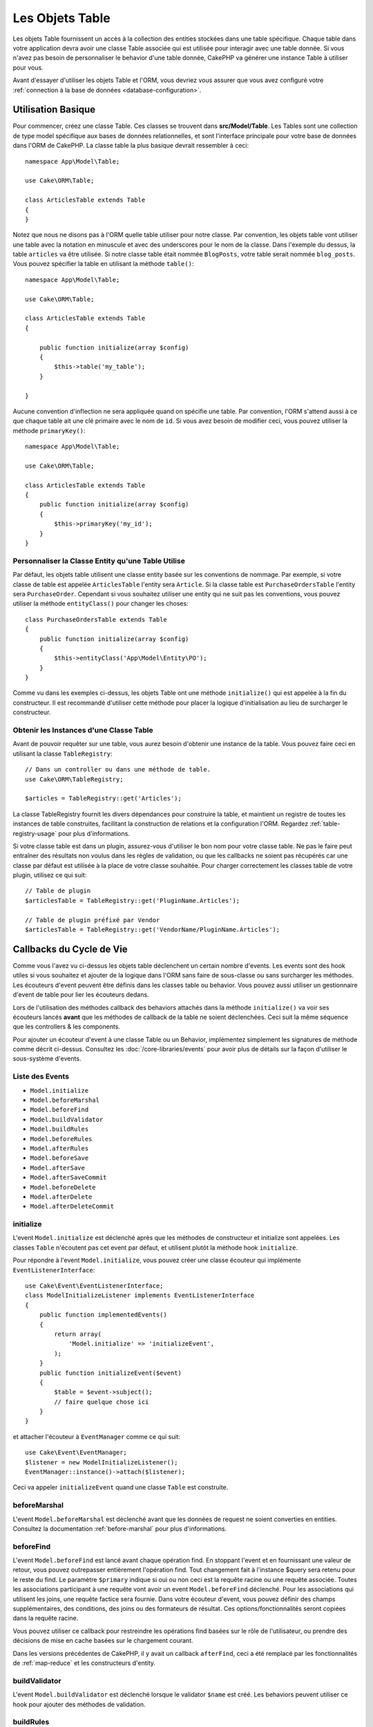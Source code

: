 Les Objets Table
################

.. php:namespace:: Cake\ORM

.. php:class:: Table
    :noindex:

Les objets Table fournissent un accès à la collection des entities stockées
dans une table spécifique. Chaque table dans votre application devra avoir une
classe Table associée qui est utilisée pour interagir avec une table donnée. Si
vous n'avez pas besoin de personnaliser le behavior d'une table donnée, CakePHP
va générer une instance Table à utiliser pour vous.

Avant d'essayer d'utiliser les objets Table et l'ORM, vous devriez vous assurer
que vous avez configuré votre
:ref:`connection à la base de données <database-configuration>`.

Utilisation Basique
===================

Pour commencer, créez une classe Table. Ces classes se trouvent dans
**src/Model/Table**. Les Tables sont une collection de type model spécifique
aux bases de données relationnelles, et sont l'interface principale pour votre
base de données dans l'ORM de CakePHP. La classe table la plus basique devrait
ressembler à ceci::

    namespace App\Model\Table;

    use Cake\ORM\Table;

    class ArticlesTable extends Table
    {
    }

Notez que nous ne disons pas à l'ORM quelle table utiliser pour notre classe.
Par convention, les objets table vont utiliser une table avec la notation en
minuscule et avec des underscores pour le nom de la classe. Dans l'exemple du
dessus, la table ``articles`` va être utilisée. Si notre classe table était
nommée ``BlogPosts``, votre table serait nommée ``blog_posts``. Vous pouvez
spécifier la table en utilisant la méthode ``table()``::

    namespace App\Model\Table;

    use Cake\ORM\Table;

    class ArticlesTable extends Table
    {

        public function initialize(array $config)
        {
            $this->table('my_table');
        }

    }

Aucune convention d'inflection ne sera appliquée quand on spécifie une table.
Par convention, l'ORM s'attend aussi à ce que chaque table ait une clé primaire
avec le nom de ``id``. Si vous avez besoin de modifier ceci, vous pouvez
utiliser la méthode ``primaryKey()``::

    namespace App\Model\Table;

    use Cake\ORM\Table;

    class ArticlesTable extends Table
    {
        public function initialize(array $config)
        {
            $this->primaryKey('my_id');
        }
    }


Personnaliser la Classe Entity qu'une Table Utilise
---------------------------------------------------

Par défaut, les objets table utilisent une classe entity basée sur les
conventions de nommage. Par exemple, si votre classe de table est appelée
``ArticlesTable`` l'entity sera ``Article``. Si la classe table est
``PurchaseOrdersTable`` l'entity sera ``PurchaseOrder``. Cependant si vous
souhaitez utiliser une entity qui ne suit pas les conventions, vous pouvez
utiliser la méthode ``entityClass()`` pour changer les choses::

    class PurchaseOrdersTable extends Table
    {
        public function initialize(array $config)
        {
            $this->entityClass('App\Model\Entity\PO');
        }
    }

Comme vu dans les exemples ci-dessus, les objets Table ont une méthode
``initialize()`` qui est appelée à la fin du constructeur. Il est recommandé
d'utiliser cette méthode pour placer la logique d'initialisation au lieu
de surcharger le constructeur.

Obtenir les Instances d'une Classe Table
----------------------------------------

Avant de pouvoir requêter sur une table, vous aurez besoin d'obtenir une
instance de la table. Vous pouvez faire ceci en utilisant la classe
``TableRegistry``::

    // Dans un controller ou dans une méthode de table.
    use Cake\ORM\TableRegistry;

    $articles = TableRegistry::get('Articles');

La classe TableRegistry fournit les divers dépendances pour construire la table,
et maintient un registre de toutes les instances de table construites,
facilitant la construction de relations et la configuration l'ORM. Regardez
:ref:`table-registry-usage` pour plus d'informations.

Si votre classe table est dans un plugin, assurez-vous d'utiliser le bon nom
pour votre classe table. Ne pas le faire peut entraîner des résultats non voulus
dans les règles de validation, ou que les callbacks ne soient pas récupérés car
une classe par défaut est utilisée à la place de votre classe souhaitée. Pour
charger correctement les classes table de votre plugin, utilisez ce qui suit::

    // Table de plugin
    $articlesTable = TableRegistry::get('PluginName.Articles');

    // Table de plugin préfixé par Vendor
    $articlesTable = TableRegistry::get('VendorName/PluginName.Articles');

.. _table-callbacks:

Callbacks du Cycle de Vie
=========================

Comme vous l'avez vu ci-dessus les objets table déclenchent un certain nombre
d'events. Les events sont des hook utiles si vous souhaitez et ajouter de la
logique dans l'ORM sans faire de sous-classe ou sans surcharger les
méthodes. Les écouteurs d'event peuvent être définis dans les classes
table ou behavior. Vous pouvez aussi utiliser un gestionnaire d'event
de table pour lier les écouteurs dedans.

Lors de l'utilisation des méthodes callback des behaviors attachés dans la
méthode ``initialize()`` va voir ses écouteurs lancés **avant** que les
méthodes de callback de la table ne soient déclenchées. Ceci suit la même
séquence que les controllers & les components.

Pour ajouter un écouteur d'event à une classe Table ou un Behavior,
implémentez simplement les signatures de méthode comme décrit ci-dessus.
Consultez les :doc:`/core-libraries/events` pour avoir plus de détails sur la
façon d'utiliser le sous-système d'events.

Liste des Events
----------------

* ``Model.initialize``
* ``Model.beforeMarshal``
* ``Model.beforeFind``
* ``Model.buildValidator``
* ``Model.buildRules``
* ``Model.beforeRules``
* ``Model.afterRules``
* ``Model.beforeSave``
* ``Model.afterSave``
* ``Model.afterSaveCommit``
* ``Model.beforeDelete``
* ``Model.afterDelete``
* ``Model.afterDeleteCommit``

initialize
----------

.. php:method:: initialize(Event $event, ArrayObject $data, ArrayObject $options)

L'event ``Model.initialize`` est déclenché après que les méthodes de
constructeur et initialize sont appelées. Les classes ``Table`` n'écoutent pas
cet event par défaut, et utilisent plutôt la méthode hook ``initialize``.

Pour répondre à l'event ``Model.initialize``, vous pouvez créer une classe
écouteur qui implémente ``EventListenerInterface``::

    use Cake\Event\EventListenerInterface;
    class ModelInitializeListener implements EventListenerInterface
    {
        public function implementedEvents()
        {
            return array(
                'Model.initialize' => 'initializeEvent',
            );
        }
        public function initializeEvent($event)
        {
            $table = $event->subject();
            // faire quelque chose ici
        }
    }

et attacher l'écouteur à ``EventManager`` comme ce qui suit::

    use Cake\Event\EventManager;
    $listener = new ModelInitializeListener();
    EventManager::instance()->attach($listener);

Ceci va appeler ``initializeEvent`` quand une classe ``Table`` est construite.

beforeMarshal
-------------

.. php:method:: beforeMarshal(Event $event, ArrayObject $data, ArrayObject $options)

L'event ``Model.beforeMarshal`` est déclenché avant que les données de request
ne soient converties en entities. Consultez la documentation
:ref:`before-marshal` pour plus d'informations.

beforeFind
----------

.. php:method:: beforeFind(Event $event, Query $query, ArrayObject $options, boolean $primary)

L'event ``Model.beforeFind`` est lancé avant chaque opération find. En
stoppant l'event et en fournissant une valeur de retour, vous pouvez
outrepasser entièrement l'opération find. Tout changement fait à l'instance
$query sera retenu pour le reste du find. Le paramètre ``$primary`` indique
si oui ou non ceci est la requête racine ou une requête associée. Toutes les
associations participant à une requête vont avoir un event
``Model.beforeFind`` déclenché. Pour les associations qui utilisent les joins,
une requête factice sera fournie. Dans votre écouteur d'event, vous pouvez
définir des champs supplémentaires, des conditions, des joins ou des formateurs
de résultat. Ces options/fonctionnalités seront copiées dans la requête racine.

Vous pouvez utiliser ce callback pour restreindre les opérations find basées
sur le rôle de l'utilisateur, ou prendre des décisions de mise en cache basées
sur le chargement courant.

Dans les versions précédentes de CakePHP, il y avait un callback ``afterFind``,
ceci a été remplacé par les fonctionnalités de :ref:`map-reduce` et les
constructeurs d'entity.

buildValidator
---------------

.. php:method:: buildValidator(Event $event, Validator $validator, $name)

L'event ``Model.buildValidator`` est déclenché lorsque le validator ``$name``
est créé. Les behaviors peuvent utiliser ce hook pour ajouter des méthodes
de validation.

buildRules
----------

.. php:method:: buildRules(Event $event, RulesChecker $rules)

L'event ``Model.buildRules`` est déclenché après qu'une instance de règles a été
créée et après que la méthode ``buildRules()`` de la table a été appelée.

beforeRules
--------------

.. php:method:: beforeRules(Event $event, EntityInterface $entity, ArrayObject $options, $operation)

L'event ``Model.beforeRules`` est déclenché avant que les règles n'aient été
appliquées à une entity. En stoppant cet event, vous pouvez retourner la valeur
finale de l'opération de vérification des règles.

afterRules
--------------

.. php:method:: afterRules(Event $event, EntityInterface $entity, ArrayObject $options, bool $result, $operation)

L'event ``Model.afterRules`` est déclenché après que les règles soient
appliquées à une entity. En stoppant cet event, vous pouvez retourner la valeur
finale de l'opération de vérification des règles.

beforeSave
----------

.. php:method:: beforeSave(Event $event, EntityInterface $entity, ArrayObject $options)

L'event ``Model.beforeSave`` est déclenché avant que chaque entity ne soit
sauvegardée. Stopper cet event va annuler l'opération de sauvegarde. Quand
l'event est stoppé, le résultat de l'event sera retourné.

afterSave
---------

.. php:method:: afterSave(Event $event, EntityInterface $entity, ArrayObject $options)

L'event ``Model.afterSave`` est déclenché après qu'une entity ne soit
sauvegardée.

afterSaveCommit
---------------

.. php:method:: afterSaveCommit(Event $event, EntityInterface $entity, ArrayObject $options)

L'event ``Model.afterSaveCommit`` est lancé après que la transaction, dans
laquelle l'opération de sauvegarde est fournie, a été committée. Il est aussi
déclenché pour des sauvegardes non atomic, quand les opérations sur la base de
données sont implicitement committées. L'event est déclenché seulement pour
la table primaire sur laquelle ``save()`` est directement appelée. L'event
n'est pas déclenché si une transaction est démarrée avant l'appel de save.

beforeDelete
------------

.. php:method:: beforeDelete(Event $event, EntityInterface $entity, ArrayObject $options)

L'event ``Model.beforeDelete`` est déclenché avant qu'une entity ne soit
supprimée. En stoppant cet event, vous allez annuler l'opération de
suppression.

afterDelete
-----------

.. php:method:: afterDelete(Event $event, EntityInterface $entity, ArrayObject $options)

L'event ``Model.afterDelete`` est déclenché après qu'une entity a été supprimée.

afterDeleteCommit
-----------------

.. php:method:: afterDeleteCommit(Event $event, EntityInterface $entity, ArrayObject $options)

L'event ``Model.afterDeleteCommit`` est lancé après que la transaction, dans
laquelle l'opération de sauvegarde est fournie, a été committée. Il est aussi
déclenché pour des suppressions non atomic, quand les opérations sur la base de
données sont implicitement committées. L'event est décenché seulement pour
la table primaire sur laquelle ``delete()`` est directement appelée. L'event
n'est pas déclenché si une transaction est démarrée avant l'appel de delete.


Behaviors
=========

.. php:method:: addBehavior($name, array $options = [])

.. start-behaviors

Les Behaviors fournissent une façon facile de créer des parties de logique
réutilisables horizontalement liées aux classes table. Vous vous demandez
peut-être pourquoi les behaviors sont des classes classiques et non des
traits. La première raison est les écouteurs d'event. Alors que les traits
permettent de réutiliser des parties de logique, ils compliqueraient la
liaison des events.

Pour ajouter un behavior à votre table, vous pouvez appeler la méthode
``addBehavior()``. Généralement, le meilleur endroit pour le faire est dans la
méthode ``initialize()``::

    namespace App\Model\Table;

    use Cake\ORM\Table;

    class ArticlesTable extends Table
    {
        public function initialize(array $config)
        {
            $this->addBehavior('Timestamp');
        }
    }

Comme pour les associations, vous pouvez utiliser la :term:`syntaxe de plugin`
et fournir des options de configuration supplémentaires::

    namespace App\Model\Table;

    use Cake\ORM\Table;

    class ArticlesTable extends Table
    {
        public function initialize(array $config)
        {
            $this->addBehavior('Timestamp', [
                'events' => [
                    'Model.beforeSave' => [
                        'created_at' => 'new',
                        'modified_at' => 'always'
                    ]
                ]
            ]);
        }
    }

.. end-behaviors

Vous pouvez en savoir plus sur les behaviors, y compris sur les behaviors
fournis par CakePHP dans le chapitre sur les :doc:`/orm/behaviors`.

.. _configuring-table-connections:

Configurer les Connexions
=========================

Par défaut, toutes les instances de table utilisent la connexion à la base
de données ``default``. Si votre application utilise plusieurs connexions à la
base de données, vous voudrez peut-être configurer quelles tables utilisent
quelles connexions. C'est avec la méthode ``defaultConnectionName()``::

    namespace App\Model\Table;

    use Cake\ORM\Table;

    class ArticlesTable extends Table
    {
        public static function defaultConnectionName() {
            return 'replica_db';
        }
    }

.. note::

    La méthode ``defaultConnectionName()`` **doit** être statique.

.. _table-registry-usage:

Utiliser le TableRegistry
=========================

.. php:class:: TableRegistry

Comme nous l'avons vu précédemment, la classe TableRegistry fournit un
registre/fabrique facile d'utilisation pour accéder aux instances des tables
de vos applications. Elle fournit aussi quelques autres fonctionnalités utiles.

Configurer les Objets Table
---------------------------

.. php:staticmethod:: get($alias, $config)

Lors du chargement des tables à partir du registry, vous pouvez personnaliser
leurs dépendances, ou utiliser les objets factices en fournissant un tableau
``$options``::

    $articles = TableRegistry::get('Articles', [
        'className' => 'App\Custom\ArticlesTable',
        'table' => 'my_articles',
        'connection' => $connectionObject,
        'schema' => $schemaObject,
        'entityClass' => 'Custom\EntityClass',
        'eventManager' => $eventManager,
        'behaviors' => $behaviorRegistry
    ]);

Remarquez les paramètres de configurations de la connexion et du schéma, ils
ne sont pas des valeurs de type string mais des objets. La connection va
prendre un objet ``Cake\Database\Connection`` et un schéma
``Cake\Database\Schema\Collection``.

.. note::

    Si votre table fait aussi une configuration supplémentaire dans sa méthode
    ``initialize()``, ces valeurs vont écraser celles fournies au registre.

Vous pouvez aussi pré-configurer le registre en utilisant la méthode
``config()``. Les données de configuration sont stockées *par alias*, et peuvent
être surchargées par une méthode ``initialize()`` de l'objet::

    TableRegistry::config('Users', ['table' => 'my_users']);

.. note::

    Vous pouvez configurer une table avant ou pendant la **première** fois
    où vous accédez à l'alias. Faire ceci après que le registre est rempli
    n'aura aucun effet.

Vider le Registre
-----------------

.. php:staticmethod:: clear()

Pendant les cas de test, vous voudrez vider le registre. Faire ceci est souvent
utile quand vous utilisez les objets factices, ou modifiez les dépendances d'une
table::

    TableRegistry::clear();

Configurer le Namespace pour Localiser les Classes de l'ORM
-----------------------------------------------------------

Si vous n'avez pas suivi les conventions, il est probable que vos classes
Table ou Entity ne soient pas detectées par CakePHP. Pour régler cela, vous
pouvez définir un namespace avec la méthode ``Cake\Core\Configure::write``.
Par exemple::

    /src
        /App
            /My
                /Namespace
                    /Model
                        /Entity
                        /Table

Serait configuré avec::

    Cake\Core\Configure::write('App.namespace', 'App\My\Namespace');
